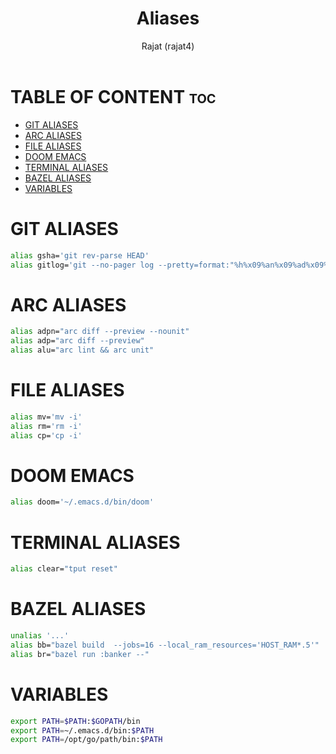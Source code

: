 #+TITLE: Aliases
#+AUTHOR: Rajat (rajat4)
#+DESCRIPTION: Set of aliases to be used with the zsh shell.
#+STARTUP: showeverything
#+PROPERTY: header-args :tangle "~/.zsh_profile"

* TABLE OF CONTENT :toc:
- [[#git-aliases][GIT ALIASES]]
- [[#arc-aliases][ARC ALIASES]]
- [[#file-aliases][FILE ALIASES]]
- [[#doom-emacs][DOOM EMACS]]
- [[#terminal-aliases][TERMINAL ALIASES]]
- [[#bazel-aliases][BAZEL ALIASES]]
- [[#variables][VARIABLES]]

* GIT ALIASES
#+begin_src bash
alias gsha='git rev-parse HEAD'
alias gitlog='git --no-pager log --pretty=format:"%h%x09%an%x09%ad%x09%s" -n'
#+end_src

* ARC ALIASES
#+begin_src bash
alias adpn="arc diff --preview --nounit"
alias adp="arc diff --preview"
alias alu="arc lint && arc unit"
#+end_src

* FILE ALIASES
#+begin_src bash
alias mv='mv -i'
alias rm='rm -i'
alias cp='cp -i'
#+end_src

* DOOM EMACS
#+begin_src bash
alias doom='~/.emacs.d/bin/doom'
#+end_src

* TERMINAL ALIASES
#+begin_src bash
alias clear="tput reset"
#+end_src

* BAZEL ALIASES
#+begin_src bash
unalias '...'
alias bb="bazel build  --jobs=16 --local_ram_resources='HOST_RAM*.5'"
alias br="bazel run :banker --"
#+end_src

* VARIABLES
#+begin_src bash
export PATH=$PATH:$GOPATH/bin
export PATH=~/.emacs.d/bin:$PATH
export PATH=/opt/go/path/bin:$PATH
#+end_src

